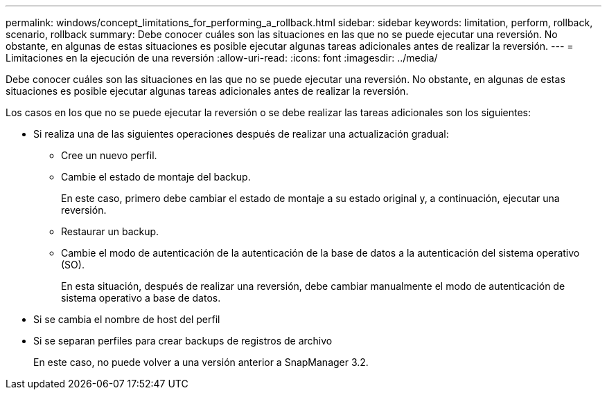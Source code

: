 ---
permalink: windows/concept_limitations_for_performing_a_rollback.html 
sidebar: sidebar 
keywords: limitation, perform, rollback, scenario, rollback 
summary: Debe conocer cuáles son las situaciones en las que no se puede ejecutar una reversión. No obstante, en algunas de estas situaciones es posible ejecutar algunas tareas adicionales antes de realizar la reversión. 
---
= Limitaciones en la ejecución de una reversión
:allow-uri-read: 
:icons: font
:imagesdir: ../media/


[role="lead"]
Debe conocer cuáles son las situaciones en las que no se puede ejecutar una reversión. No obstante, en algunas de estas situaciones es posible ejecutar algunas tareas adicionales antes de realizar la reversión.

Los casos en los que no se puede ejecutar la reversión o se debe realizar las tareas adicionales son los siguientes:

* Si realiza una de las siguientes operaciones después de realizar una actualización gradual:
+
** Cree un nuevo perfil.
** Cambie el estado de montaje del backup.
+
En este caso, primero debe cambiar el estado de montaje a su estado original y, a continuación, ejecutar una reversión.

** Restaurar un backup.
** Cambie el modo de autenticación de la autenticación de la base de datos a la autenticación del sistema operativo (SO).
+
En esta situación, después de realizar una reversión, debe cambiar manualmente el modo de autenticación de sistema operativo a base de datos.



* Si se cambia el nombre de host del perfil
* Si se separan perfiles para crear backups de registros de archivo
+
En este caso, no puede volver a una versión anterior a SnapManager 3.2.


